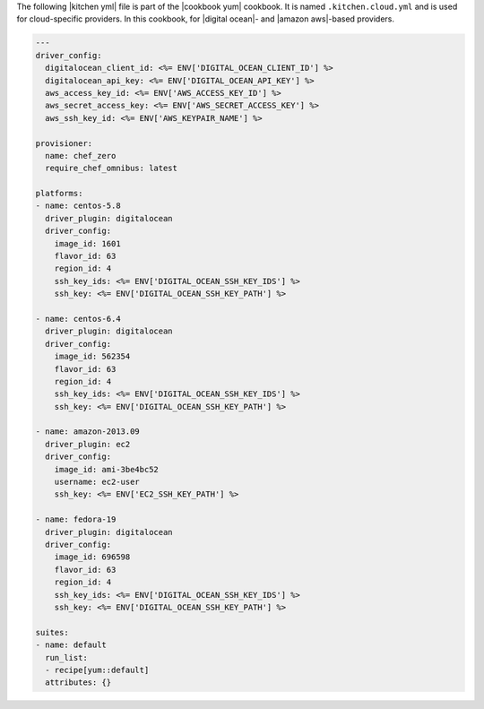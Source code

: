 .. The contents of this file are included in multiple topics.
.. This file should not be changed in a way that hinders its ability to appear in multiple documentation sets.

The following |kitchen yml| file is part of the |cookbook yum| cookbook. It is named ``.kitchen.cloud.yml`` and is used for cloud-specific providers. In this cookbook, for |digital ocean|- and |amazon aws|-based providers.

.. code-block:: yaml

   ---
   driver_config:
     digitalocean_client_id: <%= ENV['DIGITAL_OCEAN_CLIENT_ID'] %>
     digitalocean_api_key: <%= ENV['DIGITAL_OCEAN_API_KEY'] %>
     aws_access_key_id: <%= ENV['AWS_ACCESS_KEY_ID'] %> 
     aws_secret_access_key: <%= ENV['AWS_SECRET_ACCESS_KEY'] %>
     aws_ssh_key_id: <%= ENV['AWS_KEYPAIR_NAME'] %>
   
   provisioner:
     name: chef_zero
     require_chef_omnibus: latest
   
   platforms:
   - name: centos-5.8
     driver_plugin: digitalocean
     driver_config:
       image_id: 1601
       flavor_id: 63
       region_id: 4
       ssh_key_ids: <%= ENV['DIGITAL_OCEAN_SSH_KEY_IDS'] %>
       ssh_key: <%= ENV['DIGITAL_OCEAN_SSH_KEY_PATH'] %>
   
   - name: centos-6.4
     driver_plugin: digitalocean
     driver_config:
       image_id: 562354
       flavor_id: 63
       region_id: 4
       ssh_key_ids: <%= ENV['DIGITAL_OCEAN_SSH_KEY_IDS'] %>
       ssh_key: <%= ENV['DIGITAL_OCEAN_SSH_KEY_PATH'] %>
   
   - name: amazon-2013.09
     driver_plugin: ec2
     driver_config:
       image_id: ami-3be4bc52
       username: ec2-user
       ssh_key: <%= ENV['EC2_SSH_KEY_PATH'] %>
   
   - name: fedora-19
     driver_plugin: digitalocean
     driver_config:
       image_id: 696598
       flavor_id: 63
       region_id: 4
       ssh_key_ids: <%= ENV['DIGITAL_OCEAN_SSH_KEY_IDS'] %>
       ssh_key: <%= ENV['DIGITAL_OCEAN_SSH_KEY_PATH'] %>
   
   suites:
   - name: default
     run_list:
     - recipe[yum::default]
     attributes: {}
